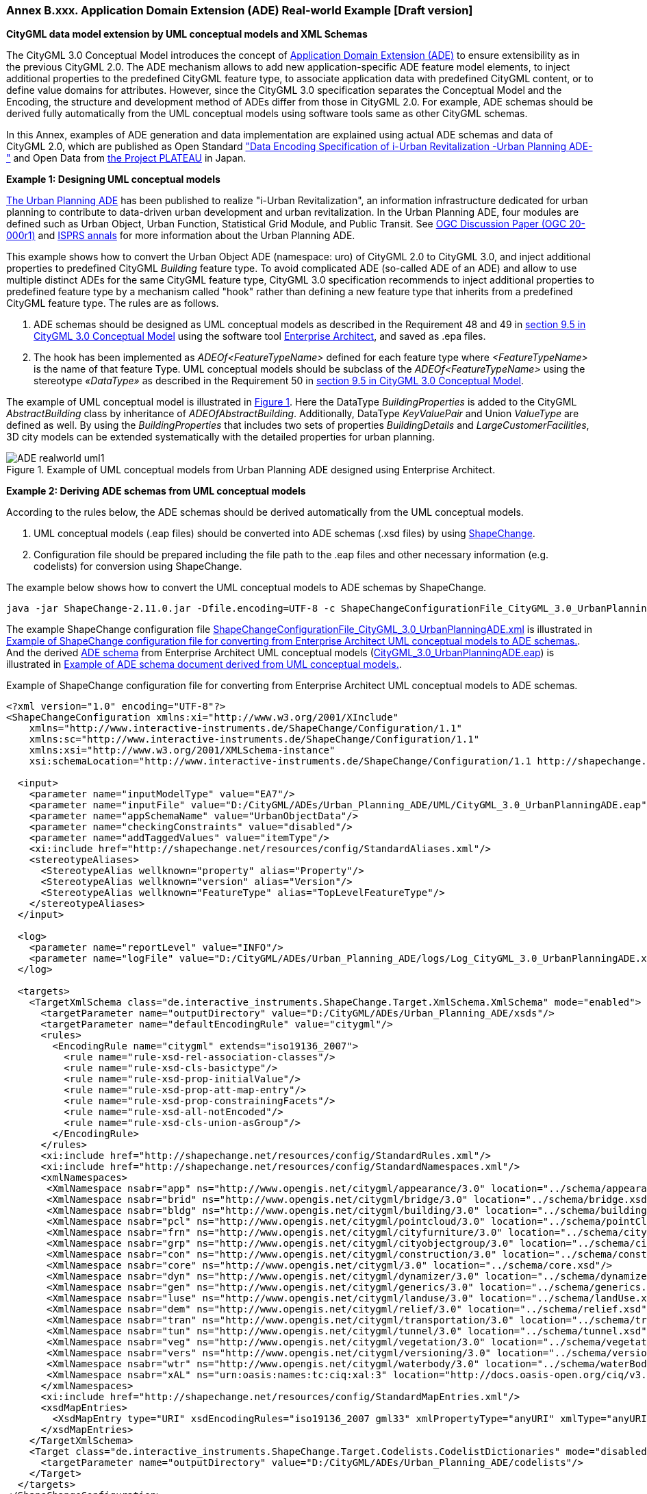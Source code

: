 :xrefstyle: short

[[annex-examples-ADE-realworld]]
=== Annex B.xxx. Application Domain Extension (ADE) Real-world Example [Draft version]

*CityGML data model extension by UML conceptual models and XML Schemas*

The CityGML 3.0 Conceptual Model introduces the concept of https://docs.ogc.org/is/20-010/20-010.html#toc66[Application Domain Extension (ADE)] to ensure extensibility as in the previous CityGML 2.0.
The ADE mechanism allows to add new application-specific ADE feature model elements, to inject additional properties to the predefined CityGML feature type, to associate application data with predefined CityGML content, or to define value domains for attributes.
However, since the CityGML 3.0 specification separates the Conceptual Model and the Encoding, the structure and development method of ADEs differ from those in CityGML 2.0.
For example, ADE schemas should be derived fully automatically from the UML conceptual models using software tools same as other CityGML schemas.

In this Annex, examples of ADE generation and data implementation are explained using actual ADE schemas and data of CityGML 2.0, which are published as Open Standard https://www.chisou.go.jp/tiiki/toshisaisei/itoshisaisei/iur/["Data Encoding Specification of i-Urban Revitalization -Urban Planning ADE-"] and Open Data from https://www.mlit.go.jp/plateau/opendata/[the Project PLATEAU] in Japan.

*Example 1: Designing UML conceptual models*

https://www.chisou.go.jp/tiiki/toshisaisei/itoshisaisei/iur/[The Urban Planning ADE] has been published to realize "i-Urban Revitalization", an information infrastructure dedicated for urban planning to contribute to data-driven urban development and urban revitalization. In the Urban Planning ADE, four modules are defined such as Urban Object, Urban Function, Statistical Grid Module, and Public Transit. See https://portal.ogc.org/files/?artifact_id=92113[OGC Discussion Paper (OGC 20-000r1)] and https://doi.org/10.5194/isprs-annals-V-4-2020-179-2020[ISPRS annals] for more information about the Urban Planning ADE.

This example shows how to convert the Urban Object ADE (namespace: uro) of CityGML 2.0 to CityGML 3.0, and inject additional properties to predefined CityGML _Building_ feature type. To avoid complicated ADE (so-called ADE of an ADE) and allow to use multiple distinct ADEs for the same CityGML feature type, CityGML 3.0 specification recommends to inject additional properties to predefined feature type by a mechanism called "hook" rather than defining a new feature type that inherits from a predefined CityGML feature type. The rules are as follows.

. ADE schemas should be designed as UML conceptual models as described in the Requirement 48 and 49 in https://docs.ogc.org/is/20-010/20-010.html#toc71[section 9.5 in CityGML 3.0 Conceptual Model] using the software tool https://sparxsystems.com/[Enterprise Architect], and saved as .epa files.
. The hook has been implemented as _ADEOf<FeatureTypeName>_ defined for each feature type where _<FeatureTypeName>_ is the name of that feature Type. UML conceptual models should be subclass of the _ADEOf<FeatureTypeName>_ using the stereotype _«DataType»_ as described in the Requirement 50 in  https://docs.ogc.org/is/20-010/20-010.html#toc71[section 9.5 in CityGML 3.0 Conceptual Model].

The example of UML conceptual model is illustrated in <<figure-ADE-realworld-uml1>>.
Here the DataType _BuildingProperties_ is added to the CityGML _AbstractBuilding_ class by inheritance of _ADEOfAbstractBuilding_. Additionally, DataType _KeyValuePair_ and Union _ValueType_ are defined as well. By using the _BuildingProperties_ that includes two sets of properties _BuildingDetails_ and _LargeCustomerFacilities_, 3D city models can be extended systematically with the detailed properties for urban planning.

[[figure-ADE-realworld-uml1]]
.Example of UML conceptual models from Urban Planning ADE designed using Enterprise Architect.
image::images/ADE-realworld-uml1.png[align="center"]

*Example 2: Deriving ADE schemas from UML conceptual models*

According to the rules below, the ADE schemas should be derived automatically from the UML conceptual models.

. UML conceptual models (.eap files) should be converted into ADE schemas (.xsd files) by using https://shapechange.net/[ShapeChange].
. Configuration file should be prepared including the file path to the .eap files and other necessary information (e.g. codelists) for conversion using ShapeChange.

The example below shows how to convert the UML conceptual models to ADE schemas by ShapeChange.
....
java -jar ShapeChange-2.11.0.jar -Dfile.encoding=UTF-8 -c ShapeChangeConfigurationFile_CityGML_3.0_UrbanPlanningADE.xml
....

The example ShapeChange configuration file https://github.com/nob140/CityGML3_ADE/blob/main/AutomaticConversion/ShapeChange/ShapeChangeConfigurationFile_CityGML_3.0_UrbanPlanningADE.xml[ShapeChangeConfigurationFile_CityGML_3.0_UrbanPlanningADE.xml] is illustrated in <<listing-ADE-realworld-shapechange1>>.
And the derived https://github.com/nob140/CityGML3_ADE/blob/main/AutomaticConversion/urbanObject_CityGML3.xsd[ADE schema] from Enterprise Architect UML conceptual models (https://github.com/nob140/CityGML3_ADE/blob/main/AutomaticConversion/UML/CityGML_3.0_UrbanPlanningADE.eap[CityGML_3.0_UrbanPlanningADE.eap]) is illustrated in <<listing-ADE-realworld-ADE1>>.

[[listing-ADE-realworld-shapechange1]]
.Example of ShapeChange configuration file for converting from Enterprise Architect UML conceptual models to ADE schemas.
[source,XML]
----
<?xml version="1.0" encoding="UTF-8"?>
<ShapeChangeConfiguration xmlns:xi="http://www.w3.org/2001/XInclude" 
    xmlns="http://www.interactive-instruments.de/ShapeChange/Configuration/1.1" 
    xmlns:sc="http://www.interactive-instruments.de/ShapeChange/Configuration/1.1"  
    xmlns:xsi="http://www.w3.org/2001/XMLSchema-instance" 
    xsi:schemaLocation="http://www.interactive-instruments.de/ShapeChange/Configuration/1.1 http://shapechange.net/resources/schema/ShapeChangeConfiguration.xsd">
    
  <input>
    <parameter name="inputModelType" value="EA7"/>
    <parameter name="inputFile" value="D:/CityGML/ADEs/Urban_Planning_ADE/UML/CityGML_3.0_UrbanPlanningADE.eap"/>
    <parameter name="appSchemaName" value="UrbanObjectData"/>
    <parameter name="checkingConstraints" value="disabled"/>
    <parameter name="addTaggedValues" value="itemType"/>
    <xi:include href="http://shapechange.net/resources/config/StandardAliases.xml"/>
    <stereotypeAliases>
      <StereotypeAlias wellknown="property" alias="Property"/>
      <StereotypeAlias wellknown="version" alias="Version"/>
      <StereotypeAlias wellknown="FeatureType" alias="TopLevelFeatureType"/>
    </stereotypeAliases>
  </input>
  
  <log>
    <parameter name="reportLevel" value="INFO"/>
    <parameter name="logFile" value="D:/CityGML/ADEs/Urban_Planning_ADE/logs/Log_CityGML_3.0_UrbanPlanningADE.xml"/>
  </log>
  
  <targets>
    <TargetXmlSchema class="de.interactive_instruments.ShapeChange.Target.XmlSchema.XmlSchema" mode="enabled">
      <targetParameter name="outputDirectory" value="D:/CityGML/ADEs/Urban_Planning_ADE/xsds"/>
      <targetParameter name="defaultEncodingRule" value="citygml"/>
      <rules>
        <EncodingRule name="citygml" extends="iso19136_2007">
          <rule name="rule-xsd-rel-association-classes"/>
          <rule name="rule-xsd-cls-basictype"/>
          <rule name="rule-xsd-prop-initialValue"/>
          <rule name="rule-xsd-prop-att-map-entry"/>
          <rule name="rule-xsd-prop-constrainingFacets"/>
          <rule name="rule-xsd-all-notEncoded"/>
          <rule name="rule-xsd-cls-union-asGroup"/>
        </EncodingRule>
      </rules>
      <xi:include href="http://shapechange.net/resources/config/StandardRules.xml"/>
      <xi:include href="http://shapechange.net/resources/config/StandardNamespaces.xml"/>
      <xmlNamespaces>
       <XmlNamespace nsabr="app" ns="http://www.opengis.net/citygml/appearance/3.0" location="../schema/appearance.xsd"/>
       <XmlNamespace nsabr="brid" ns="http://www.opengis.net/citygml/bridge/3.0" location="../schema/bridge.xsd"/>
       <XmlNamespace nsabr="bldg" ns="http://www.opengis.net/citygml/building/3.0" location="../schema/building.xsd"/>
       <XmlNamespace nsabr="pcl" ns="http://www.opengis.net/citygml/pointcloud/3.0" location="../schema/pointCloud.xsd"/>
       <XmlNamespace nsabr="frn" ns="http://www.opengis.net/citygml/cityfurniture/3.0" location="../schema/cityFurniture.xsd"/>
       <XmlNamespace nsabr="grp" ns="http://www.opengis.net/citygml/cityobjectgroup/3.0" location="../schema/cityObjectGroup.xsd"/>
       <XmlNamespace nsabr="con" ns="http://www.opengis.net/citygml/construction/3.0" location="../schema/construction.xsd"/>
       <XmlNamespace nsabr="core" ns="http://www.opengis.net/citygml/3.0" location="../schema/core.xsd"/>
       <XmlNamespace nsabr="dyn" ns="http://www.opengis.net/citygml/dynamizer/3.0" location="../schema/dynamizer.xsd"/>
       <XmlNamespace nsabr="gen" ns="http://www.opengis.net/citygml/generics/3.0" location="../schema/generics.xsd"/>
       <XmlNamespace nsabr="luse" ns="http://www.opengis.net/citygml/landuse/3.0" location="../schema/landUse.xsd"/>
       <XmlNamespace nsabr="dem" ns="http://www.opengis.net/citygml/relief/3.0" location="../schema/relief.xsd"/>
       <XmlNamespace nsabr="tran" ns="http://www.opengis.net/citygml/transportation/3.0" location="../schema/transportation.xsd"/>
       <XmlNamespace nsabr="tun" ns="http://www.opengis.net/citygml/tunnel/3.0" location="../schema/tunnel.xsd"/>
       <XmlNamespace nsabr="veg" ns="http://www.opengis.net/citygml/vegetation/3.0" location="../schema/vegetation.xsd"/>
       <XmlNamespace nsabr="vers" ns="http://www.opengis.net/citygml/versioning/3.0" location="../schema/versioning.xsd"/>
       <XmlNamespace nsabr="wtr" ns="http://www.opengis.net/citygml/waterbody/3.0" location="../schema/waterBody.xsd"/>
       <XmlNamespace nsabr="xAL" ns="urn:oasis:names:tc:ciq:xal:3" location="http://docs.oasis-open.org/ciq/v3.0/cs02/xsd/default/xsd/xAL.xsd"/> 
      </xmlNamespaces>
      <xi:include href="http://shapechange.net/resources/config/StandardMapEntries.xml"/>
      <xsdMapEntries>
        <XsdMapEntry type="URI" xsdEncodingRules="iso19136_2007 gml33" xmlPropertyType="anyURI" xmlType="anyURI" xmlTypeType="simple" xmlTypeContent="simple"/>
      </xsdMapEntries>
    </TargetXmlSchema>
    <Target class="de.interactive_instruments.ShapeChange.Target.Codelists.CodelistDictionaries" mode="disabled">
      <targetParameter name="outputDirectory" value="D:/CityGML/ADEs/Urban_Planning_ADE/codelists"/>
    </Target>
  </targets>
</ShapeChangeConfiguration>
----

[[listing-ADE-realworld-ADE1]]
.Example of ADE schema document derived from UML conceptual models.
[source,XML]
----
<?xml version="1.0" encoding="UTF-8"?><schema xmlns="http://www.w3.org/2001/XMLSchema" xmlns:bldg="http://www.opengis.net/citygml/building/3.0" ...  xmlns:uro="https://www.chisou.go.jp/tiiki/toshisaisei/itoshisaisei/iur/uro/1.5" elementFormDefault="qualified" targetNamespace="https://www.chisou.go.jp/tiiki/toshisaisei/itoshisaisei/iur/uro/1.5" version="1.5.1">
  <import namespace="http://www.opengis.net/citygml/building/3.0" schemaLocation="../schema/building.xsd"/>
  ...
  <!--XML Schema document created by ShapeChange - http://shapechange.net/-->
  <element name="BuildingDetails" substitutionGroup="gml:AbstractObject" type="uro:BuildingDetailsType"/>
  <complexType name="BuildingDetailsType">
    <sequence>
      <element minOccurs="0" name="serialNumberOfBuildingCertification" type="string"/>
      <element minOccurs="0" name="siteArea" type="gml:MeasureType"/>
      <element minOccurs="0" name="buildingFootprintArea" type="gml:MeasureType"/>
      <element minOccurs="0" name="buildingRoofEdgeArea" type="gml:MeasureType"/>
      <element minOccurs="0" name="developmentArea" type="gml:MeasureType"/>
      <element minOccurs="0" name="totalFloorArea" type="gml:MeasureType"/>
      <element minOccurs="0" name="buildingStructureType" type="gml:CodeType"/>
      <element minOccurs="0" name="fireproofStructureType" type="gml:CodeType"/>
      <element minOccurs="0" name="implementingBody" type="string"/>
      <element minOccurs="0" name="urbanPlanType" type="gml:CodeType"/>
      <element minOccurs="0" name="districtsAndZonesType" type="gml:CodeType"/>
      <element minOccurs="0" name="landUsePlanType" type="gml:CodeType"/>
      <element minOccurs="0" name="areaClassificationType" type="gml:CodeType"/>
      <element minOccurs="0" name="prefecture" type="gml:CodeType"/>
      <element minOccurs="0" name="city" type="gml:CodeType"/>
      <element minOccurs="0" name="reference" type="string"/>
      <element minOccurs="0" name="note" type="string"/>
      <element minOccurs="0" name="surveyYear" type="gYear"/>
    </sequence>
  </complexType>
  <complexType name="BuildingDetailsPropertyType">
    <sequence>
      <element ref="uro:BuildingDetails"/>
    </sequence>
  </complexType>
  <element name="BuildingProperties" substitutionGroup="bldg:ADEOfAbstractBuilding" type="uro:BuildingPropertiesType"/>
  <complexType name="BuildingPropertiesType">
    <complexContent>
      <extension base="bldg:ADEOfAbstractBuildingType">
        <sequence>
          <element minOccurs="0" name="buildingDetails" type="uro:BuildingDetailsPropertyType"/>
          <element minOccurs="0" name="largeCustomerFacilities" type="uro:LargeCustomerFacilitiesPropertyType"/>
          <element maxOccurs="unbounded" minOccurs="0" name="extendedAttribute" type="uro:KeyValuePairPropertyType"/>
        </sequence>
      </extension>
    </complexContent>
  </complexType>
  <complexType name="BuildingPropertiesPropertyType">
    <sequence>
      <element ref="uro:BuildingProperties"/>
    </sequence>
  </complexType>
  <element name="CityObjectGroupProperties" substitutionGroup="grp:ADEOfCityObjectGroup" type="uro:CityObjectGroupPropertiesType"/>
  <complexType name="CityObjectGroupPropertiesType">
    <complexContent>
      <extension base="grp:ADEOfCityObjectGroupType">
        <sequence>
          <element minOccurs="0" name="fiscalYearOfPublication" type="gYear"/>
          <element minOccurs="0" name="language" type="gml:CodeType"/>
        </sequence>
      </extension>
    </complexContent>
  </complexType>
  <complexType name="CityObjectGroupPropertiesPropertyType">
    <sequence>
      <element ref="uro:CityObjectGroupProperties"/>
    </sequence>
  </complexType>
  <element name="KeyValuePair" substitutionGroup="gml:AbstractObject" type="uro:KeyValuePairType"/>
  <complexType name="KeyValuePairType">
    <sequence>
      <element name="key" type="gml:CodeType"/>
      <group ref="uro:ValueTypeGroup"/>
    </sequence>
  </complexType>
  <complexType name="KeyValuePairPropertyType">
    <sequence>
      <element ref="uro:KeyValuePair"/>
    </sequence>
  </complexType>
  <element name="LandUseProperties" substitutionGroup="luse:ADEOfLandUse" type="uro:LandUsePropertiesType"/>
  <complexType name="LandUsePropertiesType">
    <complexContent>
      <extension base="luse:ADEOfLandUseType">
        <sequence>
          <element minOccurs="0" name="nominalArea" type="gml:MeasureType"/>
          <element minOccurs="0" name="ownerType" type="gml:CodeType"/>
          <element minOccurs="0" name="owner" type="string"/>
          <element minOccurs="0" name="areaInSquareMeter" type="gml:MeasureType"/>
          <element minOccurs="0" name="areaInHa" type="gml:MeasureType"/>
          <element minOccurs="0" name="urbanPlanType" type="gml:CodeType"/>
          <element minOccurs="0" name="districtsAndZonesType" type="gml:CodeType"/>
          <element minOccurs="0" name="landUsePlanType" type="gml:CodeType"/>
          <element minOccurs="0" name="areaClassificationType" type="gml:CodeType"/>
          <element minOccurs="0" name="prefecture" type="gml:CodeType"/>
          <element minOccurs="0" name="city" type="gml:CodeType"/>
          <element minOccurs="0" name="reference" type="string"/>
          <element minOccurs="0" name="note" type="string"/>
          <element minOccurs="0" name="surveyYear" type="gYear"/>
        </sequence>
      </extension>
    </complexContent>
  </complexType>
  <complexType name="LandUsePropertiesPropertyType">
    <sequence>
      <element ref="uro:LandUseProperties"/>
    </sequence>
  </complexType>
  <element name="LargeCustomerFacilities" substitutionGroup="gml:AbstractObject" type="uro:LargeCustomerFacilitiesType"/>
  <complexType name="LargeCustomerFacilitiesType">
    <sequence>
      <element minOccurs="0" name="class" type="gml:CodeType"/>
      <element minOccurs="0" name="name" type="string"/>
      <element minOccurs="0" name="capacity" type="integer"/>
      <element minOccurs="0" name="owner" type="string"/>
      <element minOccurs="0" name="totalFloorArea" type="gml:MeasureType"/>
      <element minOccurs="0" name="totalStoreFloorArea" type="gml:MeasureType"/>
      <element minOccurs="0" name="inauguralDate" type="date"/>
      <element minOccurs="0" name="keyTenants" type="string"/>
      <element minOccurs="0" name="availability" type="boolean"/>
      <element minOccurs="0" name="urbanPlanType" type="gml:CodeType"/>
      <element minOccurs="0" name="districtsAndZonesType" type="gml:CodeType"/>
      <element minOccurs="0" name="landUsePlanType" type="gml:CodeType"/>
      <element minOccurs="0" name="areaClassificationType" type="gml:CodeType"/>
      <element minOccurs="0" name="prefecture" type="gml:CodeType"/>
      <element minOccurs="0" name="city" type="gml:CodeType"/>
      <element minOccurs="0" name="reference" type="string"/>
      <element minOccurs="0" name="note" type="string"/>
      <element minOccurs="0" name="surveyYear" type="gYear"/>
    </sequence>
  </complexType>
  <complexType name="LargeCustomerFacilitiesPropertyType">
    <sequence>
      <element ref="uro:LargeCustomerFacilities"/>
    </sequence>
  </complexType>
  <element name="RoadProperties" substitutionGroup="tran:ADEOfRoad" type="uro:RoadPropertiesType"/>
  <complexType name="RoadPropertiesType">
    <complexContent>
      <extension base="tran:ADEOfRoadType">
        <sequence>
          <element minOccurs="0" name="width" type="gml:LengthType"/>
          <element minOccurs="0" name="widthType" type="gml:CodeType"/>
          <element minOccurs="0" name="trafficVolume" type="uro:TrafficVolumePropertyType"/>
        </sequence>
      </extension>
    </complexContent>
  </complexType>
  <complexType name="RoadPropertiesPropertyType">
    <sequence>
      <element ref="uro:RoadProperties"/>
    </sequence>
  </complexType>
  <element name="TrafficVolume" substitutionGroup="gml:AbstractObject" type="uro:TrafficVolumeType"/>
  <complexType name="TrafficVolumeType">
    <sequence>
      <element minOccurs="0" name="weekday12hourTrafficVolume" type="integer"/>
      <element minOccurs="0" name="weekday24hourTrafficVolume" type="integer"/>
      <element minOccurs="0" name="largeVehicleRate" type="double"/>
      <element minOccurs="0" name="congestionRate" type="double"/>
      <element minOccurs="0" name="averageTravelSpeedInCongestion" type="double"/>
      <element minOccurs="0" name="observationPointName" type="string"/>
      <element minOccurs="0" name="urbanPlanType" type="gml:CodeType"/>
      <element minOccurs="0" name="areaClassificationType" type="gml:CodeType"/>
      <element minOccurs="0" name="prefecture" type="gml:CodeType"/>
      <element minOccurs="0" name="city" type="gml:CodeType"/>
      <element minOccurs="0" name="reference" type="string"/>
      <element minOccurs="0" name="note" type="string"/>
      <element minOccurs="0" name="surveyYear" type="gYear"/>
    </sequence>
  </complexType>
  <complexType name="TrafficVolumePropertyType">
    <sequence>
      <element ref="uro:TrafficVolume"/>
    </sequence>
  </complexType>
  <group name="ValueTypeGroup">
    <choice>
      <element name="stringValue" type="string"/>
      <element name="intValue" type="integer"/>
      <element name="doubleValue" type="double"/>
      <element name="codeValue" type="gml:CodeType"/>
      <element name="measuredValue" type="gml:MeasureType"/>
      <element name="dateValue" type="date"/>
      <element name="uriValue" type="anyURI"/>
    </choice>
  </group>
</schema>
----

*Example 3: CityGML 3.0 building models adopting converted ADE schemas*

https://www.mlit.go.jp/plateau/[The Project PLATEAU] has launched by MLIT (Ministry of Land, Infrastructure, Transport and Tourism) Japan, and developed 3D city models more than 10 million buildings of 56 cities, over 10,000km2 in Japan in 2020. The 3D city models has implemented using Urban Planning ADE and published as Open Data (CC BY 4.0/ODbL).

The <<figure-ADE-realworld-step2>> illustrates sample building data, and the <<listing-ADE-realworld-gml1>> shows example of https://github.com/nob140/CityGML3_ADE/blob/main/AutomaticConversion/53394517_bldg_6697_op2_CityGML3.gml[the converted GML instance document] from CityGML 2.0 building models to CityGML 3.0. Note that this conversion has operated manually by checking the ADE schema carefully. Though there are converters of CityGML 2.0 and CityGML 3.0 such as https://github.com/tum-gis/citygml2-to-citygml3[citygml2-to-citygml3], data conversion using ADE is a challenge in the future.

[[figure-ADE-realworld-step2]]
.Meiji Memorial Picture Gallery (Mesh ID: 53394517, Building ID: 13104-bldg-53) from https://www.geospatial.jp/ckan/dataset/plateau-tokyo23ku-citygml-2020[the Project PLATEAU].
image::images/53394517_bldg_6697_MeijiMemorialPictureGallery_CityGML2.png[align="center"]

[[listing-ADE-realworld-gml1]]
.Example of CityGML 3.0 GML instance document using converted ADE schema.
[source,XML]
----
<?xml version="1.0" encoding="UTF-8"?>
<core:CityModel xmlns:uro="https://www.chisou.go.jp/tiiki/toshisaisei/itoshisaisei/iur/uro/1.5" ...
xsi:schemaLocation="https://www.chisou.go.jp/tiiki/toshisaisei/itoshisaisei/iur/uro/1.5 ./urbanObject_CityGML3.xsd ...">
  <gml:boundedBy> ... </gml:boundedBy>
  <core:cityObjectMember>
    <bldg:Building gml:id="BLD_77ca1a15-3b35-4386-8f86-152ed71c4c64">
      <core:genericAttribute> ... </core:genericAttribute>
      ...
      <core:boundary> ... </core:boundary>
      ...
      <core:lod0MultiSurface> ... </core:lod0MultiSurface>
      <core:lod1Solid> ... </core:lod1Solid>
      <core:lod2Solid> ... </core:lod2Solid>
      <con:height> ... </con:height>
      <bldg:address> ... </bldg:address>
      <bldg:adeOfAbstractBuilding>
        <uro:BuildingProperties>
          <uro:buildingDetails>
            <uro:BuildingDetails>
              <uro:buildingRoofEdgeArea uom="m2">2513.85520</uro:buildingRoofEdgeArea>
              <uro:districtsAndZonesType codeSpace="../codelists/Common_districtsAndZonesType.xml">4</uro:districtsAndZonesType>
              <uro:prefecture codeSpace="../codelists/Common_prefecture.xml">13</uro:prefecture>
              <uro:city codeSpace="../codelists/Common_localPublicAuthorities.xml">13104</uro:city>
              <uro:surveyYear>2016</uro:surveyYear>
            </uro:BuildingDetails>
          </uro:buildingDetails>
          <uro:extendedAttribute>
            <uro:KeyValuePair>
              <uro:key codeSpace="../codelists/extendedAttribute_key.xml">2</uro:key>
              <uro:codeValue codeSpace="../codelists/extendedAttribute_key2.xml">2</uro:codeValue>
            </uro:KeyValuePair>
          </uro:extendedAttribute>
          <uro:extendedAttribute>
            <uro:KeyValuePair>
              <uro:key codeSpace="../codelists/extendedAttribute_key.xml">105</uro:key>
              <uro:codeValue codeSpace="../codelists/extendedAttribute_key105.xml">2</uro:codeValue>
            </uro:KeyValuePair>
          </uro:extendedAttribute>
          <uro:extendedAttribute>
            <uro:KeyValuePair>
              <uro:key codeSpace="../codelists/extendedAttribute_key.xml">106</uro:key>
              <uro:codeValue codeSpace="../codelists/extendedAttribute_key106.xml">20</uro:codeValue>
            </uro:KeyValuePair>
          </uro:extendedAttribute>
        </uro:BuildingProperties>
      </bldg:adeOfAbstractBuilding>
    </bldg:Building>
  </core:cityObjectMember>
  <core:appearanceMember> ... </core:appearanceMember>
</core:CityModel>
----


